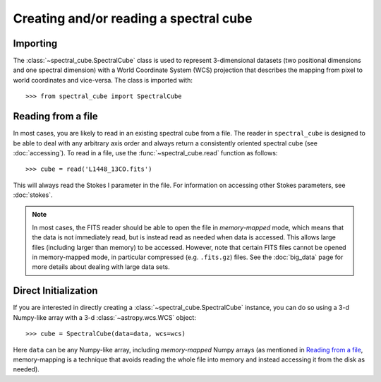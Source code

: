 Creating and/or reading a spectral cube
=======================================

Importing
---------

The :class:`~spectral_cube.SpectralCube` class is used to
represent 3-dimensional datasets (two positional dimensions and one spectral
dimension) with a World Coordinate System (WCS) projection that describes the
mapping from pixel to world coordinates and vice-versa. The class is imported
with::

    >>> from spectral_cube import SpectralCube

Reading from a file
-------------------

In most cases, you are likely to read in an existing spectral cube from a
file. The reader in ``spectral_cube`` is designed to be able to deal with any
arbitrary axis order and always return a consistently oriented spectral cube
(see :doc:`accessing`). To read in a file, use the
:func:`~spectral_cube.read` function as follows::

     >>> cube = read('L1448_13CO.fits')

This will always read the Stokes I parameter in the file. For information on
accessing other Stokes parameters, see :doc:`stokes`.

.. note:: In most cases, the FITS reader should be able to open the file in
          *memory-mapped* mode, which means that the data is not immediately
          read, but is instead read as needed when data is accessed. This
          allows large files (including larger than memory) to be accessed.
          However, note that certain FITS files cannot be opened in
          memory-mapped mode, in particular compressed (e.g. ``.fits.gz``)
          files. See the :doc:`big_data` page for more details about dealing
          with large data sets.

Direct Initialization
---------------------

If you are interested in directly creating a
:class:`~spectral_cube.SpectralCube` instance, you can do so using a 3-d
Numpy-like array with a 3-d :class:`~astropy.wcs.WCS` object::

    >>> cube = SpectralCube(data=data, wcs=wcs)

Here ``data`` can be any Numpy-like array, including *memory-mapped* Numpy
arrays (as mentioned in `Reading from a file`_, memory-mapping is a technique
that avoids reading the whole file into memory and instead accessing it from
the disk as needed).


